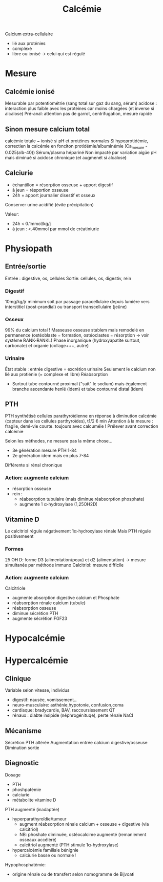 :PROPERTIES:
:ID:       6fe0f5fe-9370-4dfa-839d-0edaa216c446
:END:
#+title: Calcémie
#+filetags: biochimie

Calcium extra-cellulaire
- lié aux proténies
- complexé
- libre ou ionisé -> celui qui est régulé
* Mesure
** Calcémie ionisé
Mesurable par potentiométrie (sang total sur gaz du sang, sérum)
acidose : interaction plus faible avec les protéines car moins chargées (et inverse si alcalose)
Pré-anal: attention pas de garrot, centrifugation, mesure rapide
** Sinon mesure calcium total
calcémie totale ~ ionisé si pH et protéines normales
Si hypoprotidémie, correctien la calcémie en fonciton protidémie/albuminémie (Ca_mesure - 0.025(alb-40))
Sérum/plasma hépariné
Non impacté par variation aigüe pH mais diminué si acidose chronique (et augmenét si alcalose)
** Calciurie
- échantillon = résorption osseuse + apport digestif
- à jeun = résportion osseuse
- 24h = apport journalier disestif et osseux
Conserver urine acidifié (évite précipitation)

Valeur:
- 24h < 0.1mmol/kg/j
- à jeun : <.40mmol par mmol de créatiniurie
* Physiopath
** Entrée/sortie
Entrée : digestive, os, cellules
Sortie: cellules, os, digestiv, rein
*** Digestif
10mg/kg/jr minimum soit par passage paracellulaire depuis lumière vers interstitiel (post-prandial) ou transport transcellulaire (jeûne)
*** Osseux
99% du calcium total !
Masseuse osseuse stablem mais remodelé en permanence (ostéoblaste = formation, ostéoclastes = résorption -> voir système RANK-RANKL)
Phase inorganique (hydroxyapatite surtout, carbonate) et organie (collage+++, autre)
*** Urinaire
État stable : entrée digestive = excrétion urinaire
Seulement le calcium non lié aux protiénie (= complexe et libre)
Réabsorption
- Surtout tube contourné proximal ("suit" le sodium) mais également branche ascendante henlé (idem) et tube contourné distal (idem)
** PTH
PTH synthétisé cellules parathyroïdienne en réponse à diminution calcémie (capteur dans les cellules parthyroïdes), t1/2 6 min
Attention à la mesure : fragile, demi-vie courte.
toujours avec calcuméie !
Prélever avant correction calcémie

Selon les méthodes, ne mesure pas la même chose...
- 3e génération mesure PTH 1-84
- 2e génération idem mais en plus 7-84
Différente si rénal chronique

*** Action: augmente calcium
- résorption osseuse
- rein :
  - réabsorption tubulaire (mais diminue réabsorption phosphate)
  - augmente 1 α-hydroxylase (1,25OH2D)
** Vitamine D
#+BEGIN_SRC dot :file images/vitamineD.png :exports results
digraph {
node[shape=box];
UV -> "vitamine D3";
Alimentation -> "vitamine D3";
"vitamine D3" -> "25OH vitamine D3";
"25OH vitamine D3" -> "1,25(OH)2 vitamine d3\n(calcitriol)"[label="1α-hydroxylase rénale"];
}
#+END_SRC

#+RESULTS:
[[file:images/vitamineD.png]]

  Le calcitriol régule négativement 1α-hydroxylase rénale
  Mais PTH régule positivemeent
*** Formes
25 OH D: forme D3 (alimentation/peau) et d2 (alimentation) -> mesure simultanée par méthode immuno
Calcitriol: mesure difficile
***  Action: augmente calcium
Calcitriole
  - augmente absorption digestive calcium et Phosphate
  - réabsorption rénale calcium (tubule)
  - réabsorption osseuse
  - diminue sécrétion PTH
  - augmente sécrétion FGF23

* Hypocalcémie
#+BEGIN_SRC dot :file images/hypocalcémie.png :exports results
digraph {
node[shape=box];
alpha[label = "1α-hydroxylase"]
Hypocalcémie -> "Augmente PTH" -> { "Résorbtion os"; "Réabsorption rénale"; alpha};
alpha -> dummy;
{rank = same; "25(OH)D";dummy;calcitriol}
"25(OH)D" -> dummy[arrowhead=none];
dummy -> calcitriol -> "Réabsorption digestive";
dummy[shape=point;width=0]
}
#+END_SRC

#+RESULTS:
[[file:images/hypocalcémie.png]]
* Hypercalcémie
** Clinique
Variable selon vitesse, individus
- digestif: nausée, vomissement...
- neuro-musculaire: asthénie,hypotonie, confusion,coma
- cardiaque: bradycardie, BAV, raccoursissement QT
- rénaux : diabte insipide (néphrogénituqe), perte rénale NaCl
** Mécanisme
Sécrétion PTH altérée
Augmentation entrée calcium digestive/osseuse
Diminution sortie
** Diagnostic
Dosage
- PTH
- phoshpatémie
- calciurie
- métabolite vitamine D

PTH augmenté (inadaptée)
- hyperparathyroïdie/tumeur
  - augment réabsorption rénale calcium + osseuse + digestive (via calcitriol)
  - NB: phoshate diminuée, ostéocalcime augmenté (remaniement osseaux accéléré)
  - calcitriol augmenté (PTH stimule 1α-hydroxylase)
- hypercalcémie familiale bénignie
  - calciurie basse ou normale !

Hypophosphatémie:
   - origine rénale ou de transfert selon nomogramme de Bijvoati
